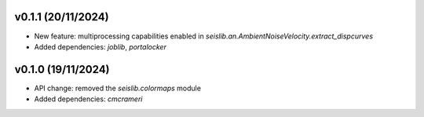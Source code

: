 v0.1.1 (20/11/2024)
--------------------
- New feature: multiprocessing capabilities enabled in `seislib.an.AmbientNoiseVelocity.extract_dispcurves`
- Added dependencies: `joblib`, `portalocker`

v0.1.0 (19/11/2024)
--------------------
- API change: removed the `seislib.colormaps` module
- Added dependencies: `cmcrameri`
